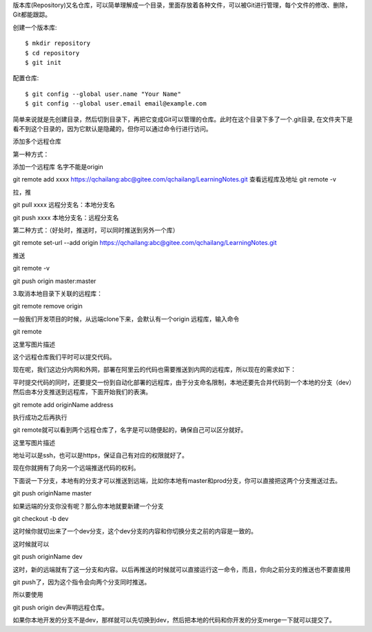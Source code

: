 版本库(Repository)又名仓库，可以简单理解成一个目录，里面存放着各种文件，可以被Git进行管理，每个文件的修改、删除，Git都能跟踪。

创建一个版本库::

 $ mkdir repository
 $ cd repository
 $ git init

配置仓库::

 $ git config --global user.name "Your Name"
 $ git config --global user.email email@example.com

简单来说就是先创建目录，然后切到目录下，再把它变成Git可以管理的仓库。此时在这个目录下多了一个.git目录, 在文件夹下是看不到这个目录的，因为它默认是隐藏的，但你可以通过命令行进行访问。


添加多个远程仓库

第一种方式：

添加一个远程库 名字不能是origin

git remote add xxxx https://qchailang:abc@gitee.com/qchailang/LearningNotes.git
查看远程库及地址
git remote -v 

拉，推

git pull xxxx    远程分支名：本地分支名

git push xxxx   本地分支名：远程分支名


第二种方式：（好处时，推送时，可以同时推送到另外一个库）

git remote set-url --add origin https://qchailang:abc@gitee.com/qchailang/LearningNotes.git

推送

git remote -v

git push origin master:master


3.取消本地目录下关联的远程库：

git remote remove origin

一般我们开发项目的时候，从远端clone下来，会默认有一个origin 远程库，输入命令

git remote

这里写图片描述

这个远程仓库我们平时可以提交代码。

现在呢，我们这边分内网和外网，部署在阿里云的代码也需要推送到内网的远程库，所以现在的需求如下：

平时提交代码的同时，还要提交一份到自动化部署的远程库，由于分支命名限制，本地还要先合并代码到一个本地的分支（dev）然后由本分支推送到远程库，下面开始我们的表演。

git remote add originName address

执行成功之后再执行

git remote就可以看到两个远程仓库了，名字是可以随便起的，确保自己可以区分就好。

这里写图片描述

地址可以是ssh，也可以是https，保证自己有对应的权限就好了。

现在你就拥有了向另一个远端推送代码的权利。

下面说一下分支，本地有的分支才可以推送到远端，比如你本地有master和prod分支，你可以直接把这两个分支推送过去。

git push originName master

如果远端的分支你没有呢？那么你本地就要新建一个分支

git checkout -b dev

这时候你就切出来了一个dev分支，这个dev分支的内容和你切换分支之前的内容是一致的。

这时候就可以

git push originName dev

这时，新的远端就有了这一分支和内容。以后再推送的时候就可以直接运行这一命令，而且，你向之前分支的推送也不要直接用

git push了，因为这个指令会向两个分支同时推送。

所以要使用

git push origin dev声明远程仓库。

如果你本地开发的分支不是dev，那样就可以先切换到dev，然后把本地的代码和你开发的分支merge一下就可以提交了。
